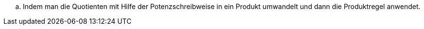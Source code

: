:stem:
[loweralpha]
. Indem man die Quotienten mit Hilfe der Potenzschreibweise in ein Produkt umwandelt und dann die Produktregel anwendet.
